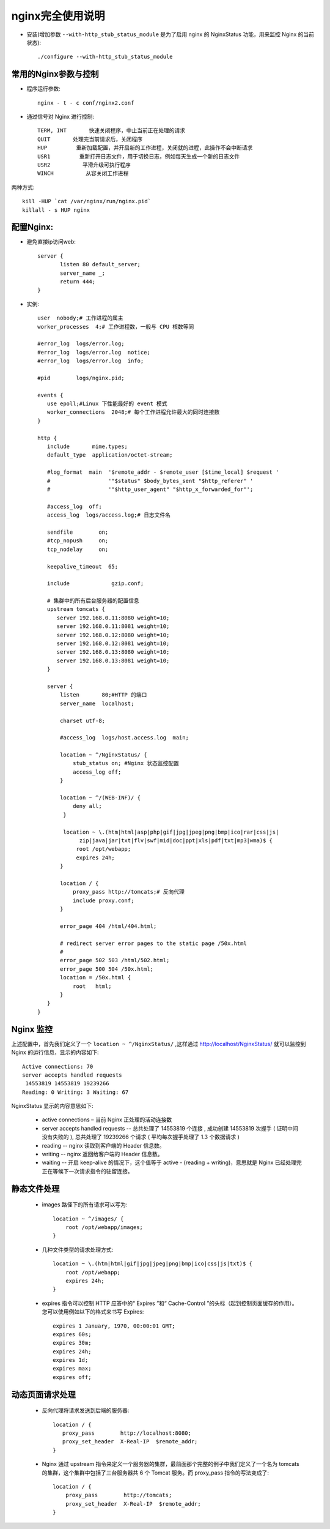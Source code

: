 .. _nginx_usage2:

nginx完全使用说明
=======================


* 安装(增加参数 ``--with-http_stub_status_module`` 是为了启用 nginx 的 NginxStatus 功能，用来监控 Nginx 的当前状态)::

    ./configure --with-http_stub_status_module 

常用的Nginx参数与控制
------------------------

* 程序运行参数::

    nginx - t - c conf/nginx2.conf

* 通过信号对 Nginx 进行控制::

    TERM, INT       快速关闭程序，中止当前正在处理的请求
    QUIT       处理完当前请求后，关闭程序
    HUP         重新加载配置，并开启新的工作进程，关闭就的进程，此操作不会中断请求
    USR1         重新打开日志文件，用于切换日志，例如每天生成一个新的日志文件
    USR2          平滑升级可执行程序
    WINCH          从容关闭工作进程

两种方式::

    kill -HUP `cat /var/nginx/run/nginx.pid`
    killall - s HUP nginx

配置Nginx:
------------
* 避免直接ip访问web::

    server {
           listen 80 default_server;
           server_name _;
           return 444;
    }

* 实例::

         user  nobody;# 工作进程的属主
         worker_processes  4;# 工作进程数，一般与 CPU 核数等同

         #error_log  logs/error.log; 
         #error_log  logs/error.log  notice; 
         #error_log  logs/error.log  info; 

         #pid        logs/nginx.pid; 

         events { 
            use epoll;#Linux 下性能最好的 event 模式
            worker_connections  2048;# 每个工作进程允许最大的同时连接数
         } 

         http { 
            include       mime.types; 
            default_type  application/octet-stream; 

            #log_format  main  '$remote_addr - $remote_user [$time_local] $request ' 
            #                  '"$status" $body_bytes_sent "$http_referer" ' 
            #                  '"$http_user_agent" "$http_x_forwarded_for"'; 

            #access_log  off; 
            access_log  logs/access.log;# 日志文件名

            sendfile        on; 
            #tcp_nopush     on; 
            tcp_nodelay     on; 

            keepalive_timeout  65; 

            include             gzip.conf; 
            
            # 集群中的所有后台服务器的配置信息
            upstream tomcats { 
               server 192.168.0.11:8080 weight=10; 
               server 192.168.0.11:8081 weight=10; 
               server 192.168.0.12:8080 weight=10; 
               server 192.168.0.12:8081 weight=10; 
               server 192.168.0.13:8080 weight=10; 
               server 192.168.0.13:8081 weight=10; 
            } 

            server { 
                listen       80;#HTTP 的端口
                server_name  localhost; 

                charset utf-8; 

                #access_log  logs/host.access.log  main; 

                location ~ ^/NginxStatus/ { 
                    stub_status on; #Nginx 状态监控配置
                    access_log off; 
                } 

                location ~ ^/(WEB-INF)/ { 
                    deny all; 
                 }       

                 location ~ \.(htm|html|asp|php|gif|jpg|jpeg|png|bmp|ico|rar|css|js|
                      zip|java|jar|txt|flv|swf|mid|doc|ppt|xls|pdf|txt|mp3|wma)$ { 
                     root /opt/webapp; 
                     expires 24h; 
                } 

                location / { 
                    proxy_pass http://tomcats;# 反向代理
                    include proxy.conf; 
                } 

                error_page 404 /html/404.html; 

                # redirect server error pages to the static page /50x.html 
                # 
                error_page 502 503 /html/502.html; 
                error_page 500 504 /50x.html; 
                location = /50x.html { 
                    root   html; 
                } 
            } 
         } 

Nginx 监控
-----------------

上述配置中，首先我们定义了一个 ``location ~ ^/NginxStatus/`` ,这样通过 http://localhost/NginxStatus/ 就可以监控到 Nginx 的运行信息，显示的内容如下::

    Active connections: 70     
    server accepts handled requests
     14553819 14553819 19239266 
    Reading: 0 Writing: 3 Waiting: 67 

NginxStatus 显示的内容意思如下:

    * active connections – 当前 Nginx 正处理的活动连接数
    * server accepts handled requests -- 总共处理了 14553819 个连接 , 成功创建 14553819 次握手 ( 证明中间没有失败的 ), 总共处理了 19239266 个请求 ( 平均每次握手处理了 1.3 个数据请求 )
    * reading -- nginx 读取到客户端的 Header 信息数。
    * writing -- nginx 返回给客户端的 Header 信息数。
    * waiting -- 开启 keep-alive 的情况下，这个值等于 active - (reading + writing)，意思就是 Nginx 已经处理完正在等候下一次请求指令的驻留连接。


静态文件处理
---------------------

    *  images 路径下的所有请求可以写为::

        location ~ ^/images/ {
            root /opt/webapp/images;
        }

    * 几种文件类型的请求处理方式::

        location ~ \.(htm|html|gif|jpg|jpeg|png|bmp|ico|css|js|txt)$ {
            root /opt/webapp;
            expires 24h;
        }

    * expires 指令可以控制 HTTP 应答中的“ Expires ”和“ Cache-Control ”的头标（起到控制页面缓存的作用）。您可以使用例如以下的格式来书写 Expires::

        expires 1 January, 1970, 00:00:01 GMT;
        expires 60s;
        expires 30m;
        expires 24h;
        expires 1d;
        expires max;
        expires off;

动态页面请求处理
----------------------

   * 反向代理将请求发送到后端的服务器::

          location / {
             proxy_pass        http://localhost:8080;
             proxy_set_header  X-Real-IP  $remote_addr;
          }

   * Nginx 通过 upstream 指令来定义一个服务器的集群，最前面那个完整的例子中我们定义了一个名为 tomcats 的集群，这个集群中包括了三台服务器共 6 个 Tomcat 服务。而 proxy_pass 指令的写法变成了::

           location / {
               proxy_pass        http://tomcats;
               proxy_set_header  X-Real-IP  $remote_addr;
           }


